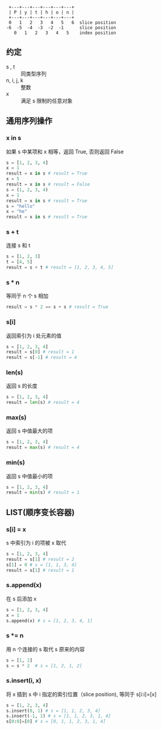 #+BEGIN_SRC 
 +---+---+---+---+---+---+
 | P | y | t | h | o | n |
 +---+---+---+---+---+---+
 0   1   2   3   4   5   6  slice position
-6  -5  -4  -3  -2  -1      slice position
   0   1   2   3   4   5    index position
#+END_SRC
** 约定
   - s , t :: 同类型序列
   - n, i, j, k :: 整数
   - x :: 满足 s 限制的任意对象
** 通用序列操作
*** x in s
    如果 s 中某项和 x 相等，返回 True, 否则返回 False
    #+BEGIN_SRC python
    s = [1, 2, 3, 4]
    x = 1
    result = x in s # result = True
    x = 5
    result = x in s # result = False
    s = (1, 2, 3, 4)
    x = 1
    result = x in s # result = True
    s = "hello"
    x = "he"
    result = x in s # result = True
    #+END_SRC
*** s + t
    连接 s 和 t
    #+BEGIN_SRC python
      s = [1, 2, 3]
      t = [4, 5]
      result = s + t # result = [1, 2, 3, 4, 5]
      #+END_SRC
*** s * n
    等同于 n 个 s 相加 
    #+BEGIN_SRC python
    result = s * 2 == s + s # result = True
    #+END_SRC
*** s[i]
    返回索引为 i 处元素的值
    #+BEGIN_SRC python
    s = [1, 2, 3, 4]
    result = s[0] # result = 1
    result = s[-1] # result = 4
    #+END_SRC
*** len(s)
    返回 s 的长度
    #+BEGIN_SRC python
    s = [1, 2, 3, 4]
    result = len(s) # result = 4
    #+END_SRC
*** max(s)
    返回 s 中值最大的项
    #+BEGIN_SRC python
    s = [1, 2, 3, 4]
    result = max(s) # result = 4
    #+END_SRC
*** min(s)
    返回 s 中值最小的项
    #+BEGIN_SRC python
    s = [1, 2, 3, 4]
    result = min(s) # result = 1
    #+END_SRC
** LIST(顺序变长容器) 
*** s[i] = x 
    s 中索引为 i 的项被 x 取代
    #+BEGIN_SRC python
    s = [1, 2, 3, 4]
    result = s[1] # result = 2
    s[1] = 0 # s = [1, 1, 3, 4]
    result = s[1] # result = 1
    #+END_SRC
*** s.append(x)
    在 s 后添加 x
    #+BEGIN_SRC python
    s = [1, 2, 3, 4]
    x = 1
    s.append(x) # s = [1, 2, 3, 4, 1]
    #+END_SRC
*** s *= n
    用 n 个连接的 s 取代 s 原来的内容
    #+BEGIN_SRC python
    s = [1, 2]
    s = s * 2  # s = [1, 2, 1, 2]
    #+END_SRC
*** s.insert(i, x)
    将 x 插到 s 中 i 指定的索引位置（slice position), 等同于 s[i:i]=[x]
    #+BEGIN_SRC python
    s = [1, 2, 3, 4]
    s.insert(0, 1) # s = [1, 1, 2, 3, 4]
    s.insert(-1, 1) # s = [1, 1, 2, 3, 1, 4]
    s[0:0]=[0] # s = [0, 1, 1, 2, 3, 1, 4]
    #+END_SRC

